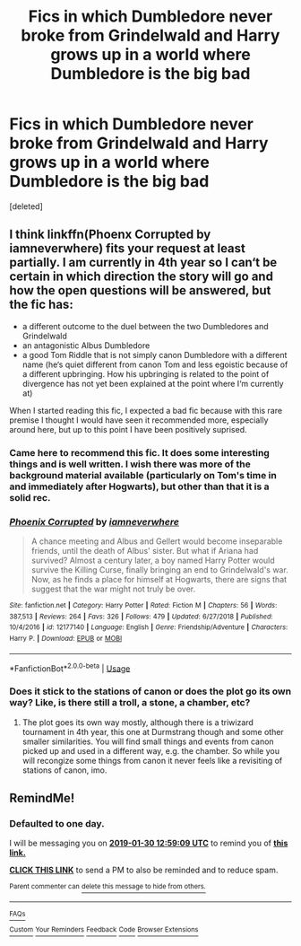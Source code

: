 #+TITLE: Fics in which Dumbledore never broke from Grindelwald and Harry grows up in a world where Dumbledore is the big bad

* Fics in which Dumbledore never broke from Grindelwald and Harry grows up in a world where Dumbledore is the big bad
:PROPERTIES:
:Score: 25
:DateUnix: 1548660786.0
:DateShort: 2019-Jan-28
:FlairText: Request
:END:
[deleted]


** I think linkffn(Phoenx Corrupted by iamneverwhere) fits your request at least partially. I am currently in 4th year so I can‘t be certain in which direction the story will go and how the open questions will be answered, but the fic has:

- a different outcome to the duel between the two Dumbledores and Grindelwald
- an antagonistic Albus Dumbledore
- a good Tom Riddle that is not simply canon Dumbledore with a different name (he‘s quiet different from canon Tom and less egoistic because of a different upbringing. How his upbringing is related to the point of divergence has not yet been explained at the point where I‘m currently at)

When I started reading this fic, I expected a bad fic because with this rare premise I thought I would have seen it recommended more, especially around here, but up to this point I have been positively suprised.
:PROPERTIES:
:Author: advieser
:Score: 13
:DateUnix: 1548662959.0
:DateShort: 2019-Jan-28
:END:

*** Came here to recommend this fic. It does some interesting things and is well written. I wish there was more of the background material available (particularly on Tom's time in and immediately after Hogwarts), but other than that it is a solid rec.
:PROPERTIES:
:Author: Dalai_Java
:Score: 7
:DateUnix: 1548668432.0
:DateShort: 2019-Jan-28
:END:


*** [[https://www.fanfiction.net/s/12177140/1/][*/Phoenix Corrupted/*]] by [[https://www.fanfiction.net/u/8325862/iamneverwhere][/iamneverwhere/]]

#+begin_quote
  A chance meeting and Albus and Gellert would become inseparable friends, until the death of Albus' sister. But what if Ariana had survived? Almost a century later, a boy named Harry Potter would survive the Killing Curse, finally bringing an end to Grindelwald's war. Now, as he finds a place for himself at Hogwarts, there are signs that suggest that the war might not truly be over.
#+end_quote

^{/Site/:} ^{fanfiction.net} ^{*|*} ^{/Category/:} ^{Harry} ^{Potter} ^{*|*} ^{/Rated/:} ^{Fiction} ^{M} ^{*|*} ^{/Chapters/:} ^{56} ^{*|*} ^{/Words/:} ^{387,513} ^{*|*} ^{/Reviews/:} ^{264} ^{*|*} ^{/Favs/:} ^{326} ^{*|*} ^{/Follows/:} ^{479} ^{*|*} ^{/Updated/:} ^{6/27/2018} ^{*|*} ^{/Published/:} ^{10/4/2016} ^{*|*} ^{/id/:} ^{12177140} ^{*|*} ^{/Language/:} ^{English} ^{*|*} ^{/Genre/:} ^{Friendship/Adventure} ^{*|*} ^{/Characters/:} ^{Harry} ^{P.} ^{*|*} ^{/Download/:} ^{[[http://www.ff2ebook.com/old/ffn-bot/index.php?id=12177140&source=ff&filetype=epub][EPUB]]} ^{or} ^{[[http://www.ff2ebook.com/old/ffn-bot/index.php?id=12177140&source=ff&filetype=mobi][MOBI]]}

--------------

*FanfictionBot*^{2.0.0-beta} | [[https://github.com/tusing/reddit-ffn-bot/wiki/Usage][Usage]]
:PROPERTIES:
:Author: FanfictionBot
:Score: 3
:DateUnix: 1548663011.0
:DateShort: 2019-Jan-28
:END:


*** Does it stick to the stations of canon or does the plot go its own way? Like, is there still a troll, a stone, a chamber, etc?
:PROPERTIES:
:Score: 3
:DateUnix: 1548692997.0
:DateShort: 2019-Jan-28
:END:

**** The plot goes its own way mostly, although there is a triwizard tournament in 4th year, this one at Durmstrang though and some other smaller similarities. You will find small things and events from canon picked up and used in a different way, e.g. the chamber. So while you will recongize some things from canon it never feels like a revisiting of stations of canon, imo.
:PROPERTIES:
:Author: advieser
:Score: 6
:DateUnix: 1548696636.0
:DateShort: 2019-Jan-28
:END:


** RemindMe!
:PROPERTIES:
:Author: AnyRandomStranger
:Score: 1
:DateUnix: 1548766736.0
:DateShort: 2019-Jan-29
:END:

*** *Defaulted to one day.*

I will be messaging you on [[http://www.wolframalpha.com/input/?i=2019-01-30%2012:59:09%20UTC%20To%20Local%20Time][*2019-01-30 12:59:09 UTC*]] to remind you of [[https://www.reddit.com/r/HPfanfiction/comments/akl71v/fics_in_which_dumbledore_never_broke_from/][*this link.*]]

[[http://np.reddit.com/message/compose/?to=RemindMeBot&subject=Reminder&message=%5Bhttps://www.reddit.com/r/HPfanfiction/comments/akl71v/fics_in_which_dumbledore_never_broke_from/%5D%0A%0ARemindMe!][*CLICK THIS LINK*]] to send a PM to also be reminded and to reduce spam.

^{Parent commenter can} [[http://np.reddit.com/message/compose/?to=RemindMeBot&subject=Delete%20Comment&message=Delete!%20ef99l4n][^{delete this message to hide from others.}]]

--------------

[[http://np.reddit.com/r/RemindMeBot/comments/24duzp/remindmebot_info/][^{FAQs}]]

[[http://np.reddit.com/message/compose/?to=RemindMeBot&subject=Reminder&message=%5BLINK%20INSIDE%20SQUARE%20BRACKETS%20else%20default%20to%20FAQs%5D%0A%0ANOTE:%20Don't%20forget%20to%20add%20the%20time%20options%20after%20the%20command.%0A%0ARemindMe!][^{Custom}]]
[[http://np.reddit.com/message/compose/?to=RemindMeBot&subject=List%20Of%20Reminders&message=MyReminders!][^{Your Reminders}]]
[[http://np.reddit.com/message/compose/?to=RemindMeBotWrangler&subject=Feedback][^{Feedback}]]
[[https://github.com/SIlver--/remindmebot-reddit][^{Code}]]
[[https://np.reddit.com/r/RemindMeBot/comments/4kldad/remindmebot_extensions/][^{Browser Extensions}]]
:PROPERTIES:
:Author: RemindMeBot
:Score: 1
:DateUnix: 1548766751.0
:DateShort: 2019-Jan-29
:END:
